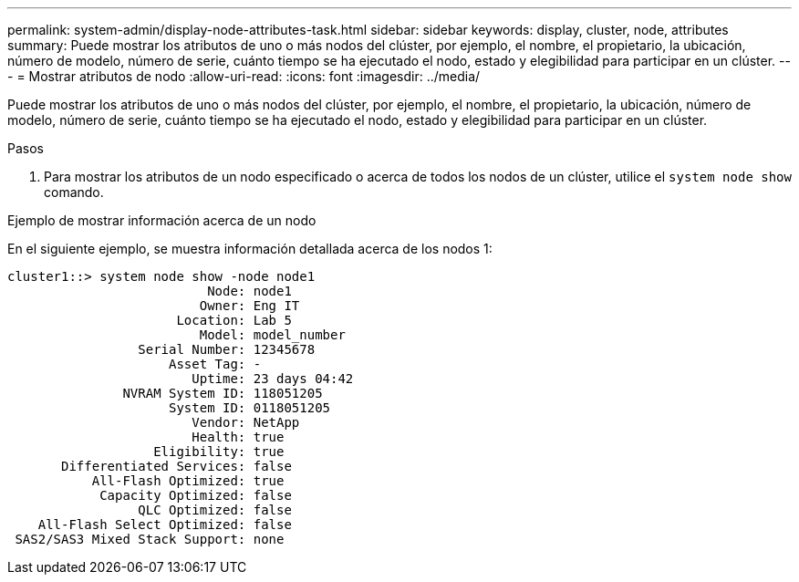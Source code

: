 ---
permalink: system-admin/display-node-attributes-task.html 
sidebar: sidebar 
keywords: display, cluster, node, attributes 
summary: Puede mostrar los atributos de uno o más nodos del clúster, por ejemplo, el nombre, el propietario, la ubicación, número de modelo, número de serie, cuánto tiempo se ha ejecutado el nodo, estado y elegibilidad para participar en un clúster. 
---
= Mostrar atributos de nodo
:allow-uri-read: 
:icons: font
:imagesdir: ../media/


[role="lead"]
Puede mostrar los atributos de uno o más nodos del clúster, por ejemplo, el nombre, el propietario, la ubicación, número de modelo, número de serie, cuánto tiempo se ha ejecutado el nodo, estado y elegibilidad para participar en un clúster.

.Pasos
. Para mostrar los atributos de un nodo especificado o acerca de todos los nodos de un clúster, utilice el `system node show` comando.


.Ejemplo de mostrar información acerca de un nodo
En el siguiente ejemplo, se muestra información detallada acerca de los nodos 1:

[listing]
----
cluster1::> system node show -node node1
                          Node: node1
                         Owner: Eng IT
                      Location: Lab 5
                         Model: model_number
                 Serial Number: 12345678
                     Asset Tag: -
                        Uptime: 23 days 04:42
               NVRAM System ID: 118051205
                     System ID: 0118051205
                        Vendor: NetApp
                        Health: true
                   Eligibility: true
       Differentiated Services: false
           All-Flash Optimized: true
            Capacity Optimized: false
                 QLC Optimized: false
    All-Flash Select Optimized: false
 SAS2/SAS3 Mixed Stack Support: none
----